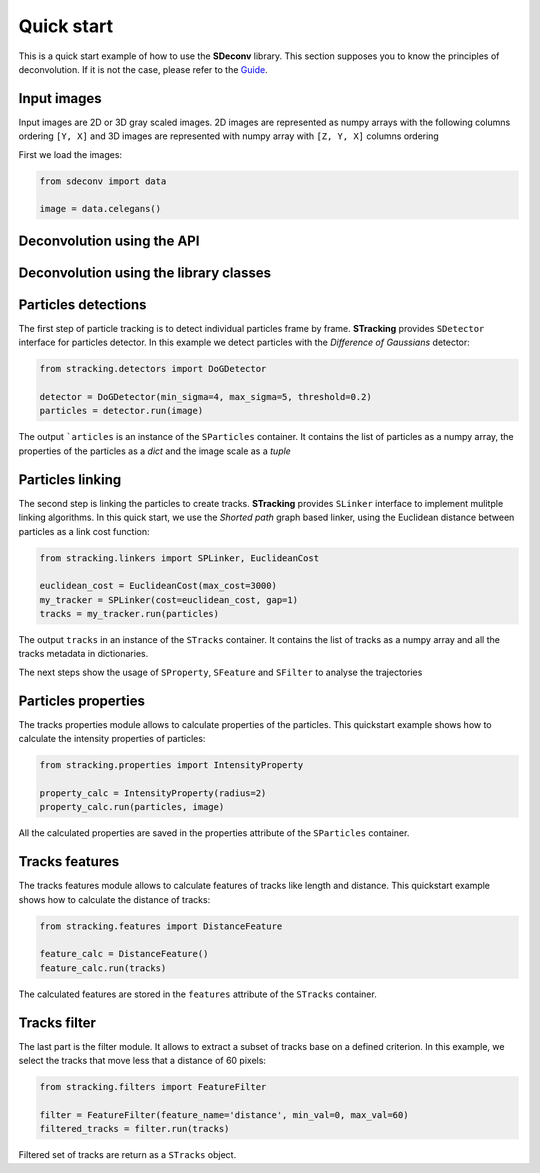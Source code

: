 Quick start
===========

This is a quick start example of how to use the **SDeconv** library. This section supposes you to know the principles
of deconvolution. If it is not the case, please refer to the
`Guide <guide>`_.

Input images
------------
Input images are 2D or 3D gray scaled images. 2D images are represented as numpy arrays with the following
columns ordering ``[Y, X]`` and 3D images are represented with numpy array with ``[Z, Y, X]`` columns ordering

First we load the images:

.. code-block:: python3

    from sdeconv import data

    image = data.celegans()

Deconvolution using the API
---------------------------

.. code-clock:: python3

    from sdeconv import data
    from sdeconv.api import SDeconvAPI
    import matplotlib.pyplot as plt

    # instantiate the API
    api = SDeconvAPI()

    # load image
    image = data.celegans()

    # Generate a PSF
    psf = api.psf('SPSFGaussian', sigma=1.5)

    # deconvolution with API
    image_decon = api.deconvolve(image, "wiener", plane_by_plane=False, psf=psf, beta=0.005, pad=13)

    # plot the result
    plt.figure()
    plt.subplot(131)
    plt.title('Original')
    plt.imshow(image.detach().cpu().numpy()[0, ...], cmap='gray')
    plt.axis('off')

    plt.subplot(132)
    plt.title('PSF')
    plt.imshow(psf.detach().cpu().numpy(), cmap='gray')
    plt.axis('off')

    plt.subplot(133)
    plt.title('Wiener deconvolution')
    plt.imshow(image_decon.detach().cpu().numpy(), cmap='gray')
    plt.axis('off')

    plt.show()


Deconvolution using the library classes
---------------------------------------

Particles detections
--------------------
The first step of particle tracking is to detect individual particles frame by frame.
**STracking** provides ``SDetector`` interface for particles detector. In this example we detect particles with the
*Difference of Gaussians* detector:

.. code-block:: python3

    from stracking.detectors import DoGDetector

    detector = DoGDetector(min_sigma=4, max_sigma=5, threshold=0.2)
    particles = detector.run(image)


The output ```articles`` is an instance of the ``SParticles`` container. It contains the list of particles as a numpy
array, the properties of the particles as a *dict* and the image scale as a *tuple*

Particles linking
-----------------
The second step is linking the particles to create tracks.
**STracking** provides ``SLinker`` interface to implement mulitple linking algorithms. In this quick start, we use the
*Shorted path* graph based linker, using the Euclidean distance between particles as a link cost function:

.. code-block:: python3

    from stracking.linkers import SPLinker, EuclideanCost

    euclidean_cost = EuclideanCost(max_cost=3000)
    my_tracker = SPLinker(cost=euclidean_cost, gap=1)
    tracks = my_tracker.run(particles)


The output ``tracks`` in an instance of the ``STracks`` container. It contains the list of tracks as a numpy array and
all the tracks metadata in dictionaries.

The next steps show the usage of ``SProperty``, ``SFeature`` and ``SFilter`` to analyse the trajectories

Particles properties
--------------------
The tracks properties module allows to calculate properties of the particles. This quickstart example
shows how to calculate the intensity properties of particles:

.. code-block:: python3

    from stracking.properties import IntensityProperty

    property_calc = IntensityProperty(radius=2)
    property_calc.run(particles, image)

All the calculated properties are saved in the properties attribute of the ``SParticles`` container.

Tracks features
---------------
The tracks features module allows to calculate features of tracks like length and distance. This quickstart example shows how
to calculate the distance of tracks:

.. code-block:: python3

    from stracking.features import DistanceFeature

    feature_calc = DistanceFeature()
    feature_calc.run(tracks)

The calculated features are stored in the ``features`` attribute of the ``STracks`` container.

Tracks filter
-------------
The last part is the filter module. It allows to extract a subset of tracks base on a defined criterion. In this example, we select the tracks that move less that a distance of 60 pixels:

.. code-block:: python3

    from stracking.filters import FeatureFilter

    filter = FeatureFilter(feature_name='distance', min_val=0, max_val=60)
    filtered_tracks = filter.run(tracks)

Filtered set of tracks are return as a ``STracks`` object.
